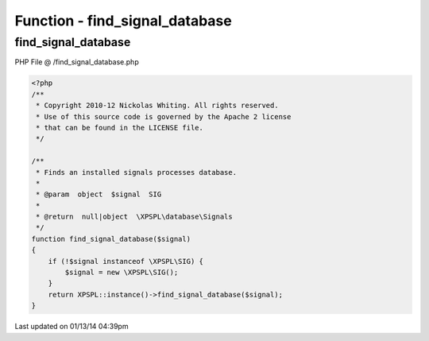 .. /find_signal_database.php generated using Docpx v1.0.0 on 01/13/14 04:39pm


Function - find_signal_database
*******************************


.. function:: find_signal_database($signal)


    Finds an installed signals processes database.

    :param object: SIG

    :rtype: null|object \XPSPL\database\Signals



find_signal_database
====================
PHP File @ /find_signal_database.php

.. code-block:: php

	<?php
	/**
	 * Copyright 2010-12 Nickolas Whiting. All rights reserved.
	 * Use of this source code is governed by the Apache 2 license
	 * that can be found in the LICENSE file.
	 */
	
	/**
	 * Finds an installed signals processes database.
	 *
	 * @param  object  $signal  SIG
	 * 
	 * @return  null|object  \XPSPL\database\Signals
	 */
	function find_signal_database($signal)
	{
	    if (!$signal instanceof \XPSPL\SIG) {
	        $signal = new \XPSPL\SIG();
	    }
	    return XPSPL::instance()->find_signal_database($signal);
	}

Last updated on 01/13/14 04:39pm